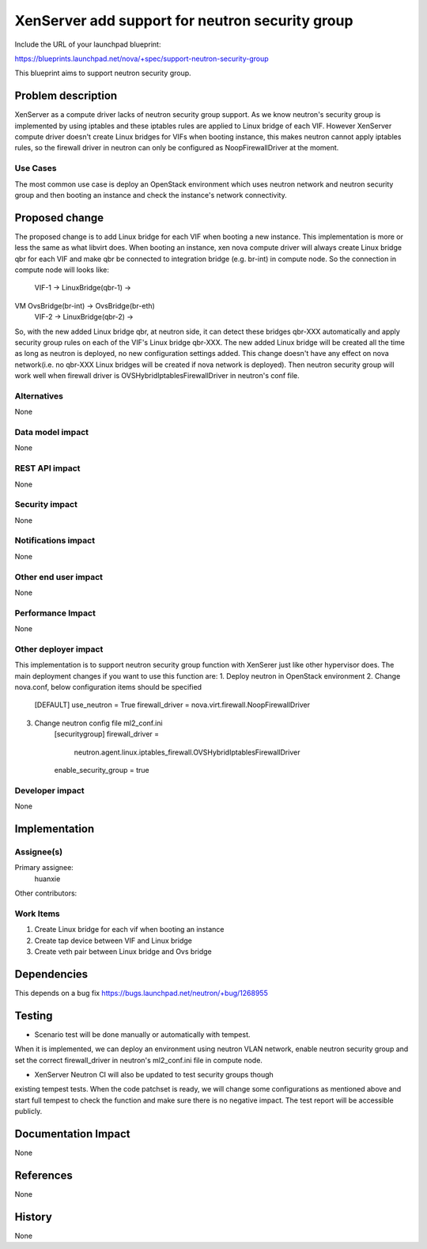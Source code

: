 ..
 This work is licensed under a Creative Commons Attribution 3.0 Unported
 License.

 http://creativecommons.org/licenses/by/3.0/legalcode

================================================
XenServer add support for neutron security group
================================================

Include the URL of your launchpad blueprint:

https://blueprints.launchpad.net/nova/+spec/support-neutron-security-group

This blueprint aims to support neutron security group.


Problem description
===================

XenServer as a compute driver lacks of neutron security group support. As we
know neutron's security group is implemented by using iptables and these
iptables rules are applied to Linux bridge of each VIF. However XenServer
compute driver doesn't create Linux bridges for VIFs when booting instance,
this makes neutron cannot apply iptables rules, so the firewall driver in
neutron can only be configured as NoopFirewallDriver at the moment.


Use Cases
----------

The most common use case is deploy an OpenStack environment which uses neutron
network and neutron security group and then booting an instance and check the
instance's network connectivity.


Proposed change
===============

The proposed change is to add Linux bridge for each VIF when booting a new
instance. This implementation is more or less the same as what libvirt does.
When booting an instance, xen nova compute driver will always create Linux
bridge qbr for each VIF and make qbr be connected to integration bridge
(e.g. br-int) in compute node. So the connection in compute node will looks
like:

    VIF-1 -> LinuxBridge(qbr-1) ->
VM                                OvsBridge(br-int) -> OvsBridge(br-eth)
    VIF-2 -> LinuxBridge(qbr-2) ->

So, with the new added Linux bridge qbr, at neutron side, it can detect these
bridges qbr-XXX automatically and apply security group rules on each of the
VIF's Linux bridge qbr-XXX. The new added Linux bridge will be created all the
time as long as neutron is deployed, no new configuration settings added. This
change doesn't have any effect on nova network(i.e. no qbr-XXX Linux bridges
will be created if nova network is deployed). Then neutron security group will
work well when firewall driver is OVSHybridIptablesFirewallDriver in neutron's
conf file.

Alternatives
------------

None

Data model impact
-----------------

None

REST API impact
---------------

None

Security impact
---------------

None

Notifications impact
--------------------

None

Other end user impact
---------------------

None

Performance Impact
------------------

None

Other deployer impact
---------------------

This implementation is to support neutron security group function with XenSerer
just like other hypervisor does. The main deployment changes if you want to use
this function are:
1. Deploy neutron in OpenStack environment
2. Change nova.conf, below configuration items should be specified
    [DEFAULT]
    use_neutron = True
    firewall_driver = nova.virt.firewall.NoopFirewallDriver
3. Change neutron config file ml2_conf.ini
    [securitygroup]
    firewall_driver = \
        neutron.agent.linux.iptables_firewall.OVSHybridIptablesFirewallDriver
    enable_security_group = true

Developer impact
----------------

None


Implementation
==============

Assignee(s)
-----------

Primary assignee:
  huanxie

Other contributors:

Work Items
----------

1. Create Linux bridge for each vif when booting an instance
2. Create tap device between VIF and Linux bridge
3. Create veth pair between Linux bridge and Ovs bridge

Dependencies
============

This depends on a bug fix https://bugs.launchpad.net/neutron/+bug/1268955

Testing
=======

* Scenario test will be done manually or automatically with tempest.
When it is implemented, we can deploy an environment using neutron VLAN
network, enable neutron security group and set the correct firewall_driver
in neutron's ml2_conf.ini file in compute node.

* XenServer Neutron CI will also be updated to test security groups though
existing tempest tests. When the code patchset is ready, we will change some
configurations as mentioned above and start full tempest to check the function
and make sure there is no negative impact. The test report will be accessible
publicly.

Documentation Impact
====================

None

References
==========

None

History
=======

None
